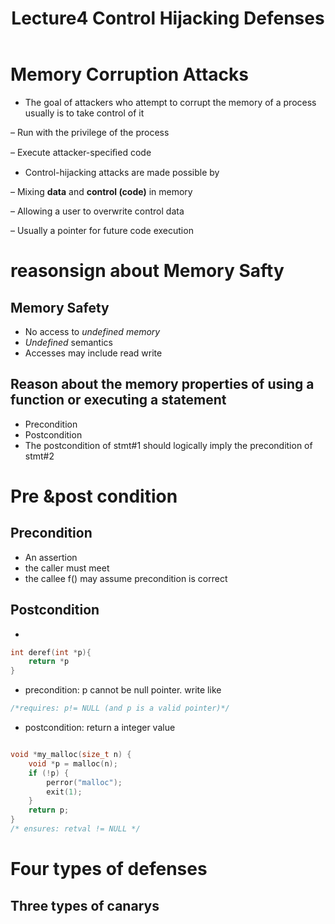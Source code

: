 #+TITLE: Lecture4 Control Hijacking Defenses
* Memory Corruption Attacks 
- The goal of attackers who attempt to corrupt the memory of a process usually is to take control of it

-- Run with the privilege of the process

-- Execute attacker-speciﬁed code

- Control-hijacking attacks are made possible by

-- Mixing *data* and *control (code)* in memory

-- Allowing a user to overwrite control data

-- Usually a pointer for future code execution

* reasonsign about Memory Safty

** Memory Safety
- No access to /undefined memory/
- /Undefined/ semantics
- Accesses may include read write

** Reason about the memory properties of using a function or executing a statement
- Precondition
- Postcondition
- The postcondition of stmt#1 should logically imply the precondition of stmt#2

* Pre &post condition
** Precondition
- An assertion 
- the caller must meet
- the callee f() may assume precondition is correct
** Postcondition
- * 

#+BEGIN_SRC C
int deref(int *p){
    return *p
}
#+END_SRC
- precondition: p cannot be null pointer. write like
#+BEGIN_SRC C
/*requires: p!= NULL (and p is a valid pointer)*/
#+END_SRC

- postcondition: return a integer value

#+BEGIN_SRC C

void *my_malloc(size_t n) {
    void *p = malloc(n);
    if (!p) {
        perror("malloc"); 
        exit(1); 
    }
    return p;
}
/* ensures: retval != NULL */
#+END_SRC

* Four types of defenses
** Three types of canarys











